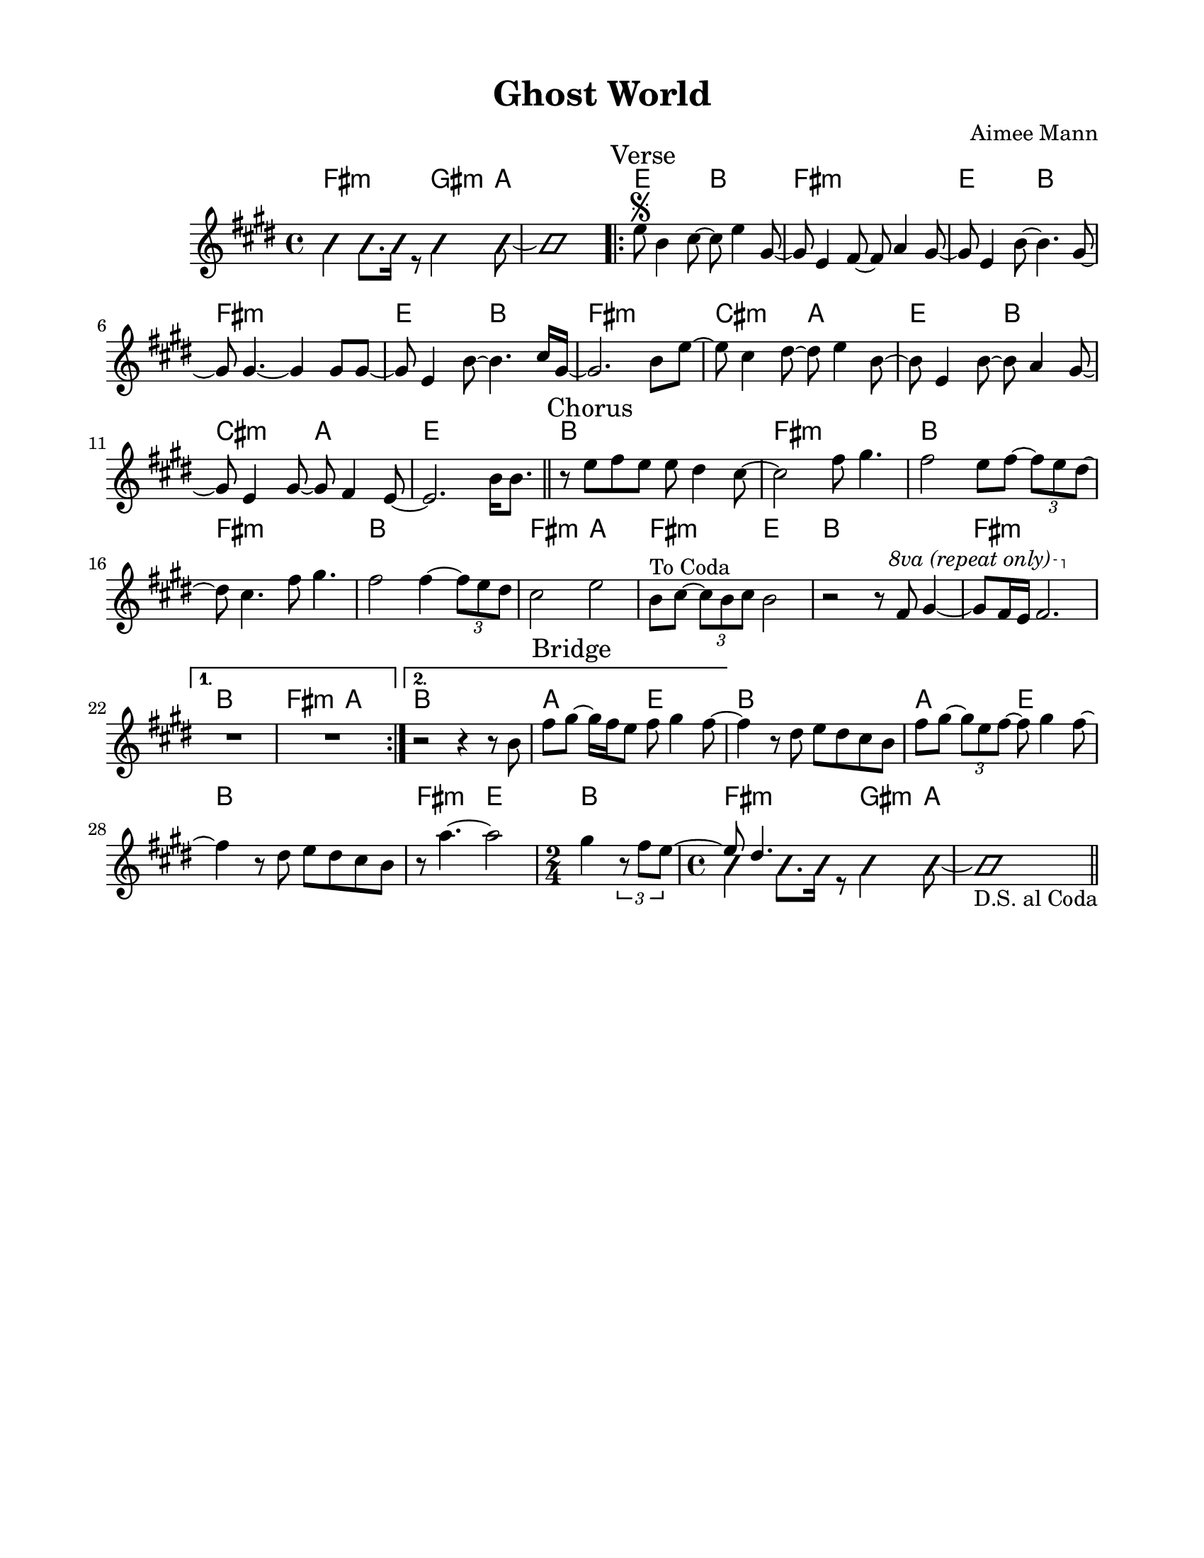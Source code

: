 \version "2.23.8"
\language "english"
\pointAndClickOff

\paper {
  #(set-paper-size "letter")
  left-margin = 0.75\in
  right-margin = 0.75\in
  top-margin = 0.5\in
  bottom-margin = 0.5\in
}

\header {
  tagline = ##f
  title = "Ghost World"
  composer = "Aimee Mann"
}

changesIntro = \chordmode {
  fs2:m s8 gs4:m a8 | s1 |
}

changesVerse = \chordmode {
  \repeat unfold 3 { e2 b | fs1:m | }
  cs2:m a | e b | cs:m a | e1 |
}

changesChorus = \chordmode {
  \repeat unfold 2 { b1 | fs:m | }
  b | fs2:m a | fs:m e | b1 |
  fs:m |
}

changesChorusFirstEnding = \chordmode {
  fs2:m a |
}

changesBridge = \chordmode {
  \repeat unfold 2 { a2 e | b1 | }
  fs2:m e |
  \time 2/4
  b2 |
  \time 4/4
  \changesIntro
}

changes = \chords {
  \changesIntro
  \sectionLabel "Verse"
  \repeat volta 2 {
    \changesVerse
    \bar "||"
    \sectionLabel "Chorus"
    \changesChorus
    \alternative {
      \volta 1 {
        b1 |
        \changesChorusFirstEnding
      } \volta 2 {
        b1 |
      }
    }
  }
  \sectionLabel "Bridge"
  \changesBridge
  \bar "||"
}

melodyIntro = \new Voice \with {
  \consists "Pitch_squash_engraver"
} {
  \voiceTwo
  \improvisationOn
  fs4 fs8. fs16 r8 gs4 a8~ |
  a1 |
}

melodyVerse = \relative c'' {
  e8\segno b4 cs8~ cs e4 gs,8~ |
  gs e4 fs8~ fs a4 gs8~ |
  gs e4 b'8~ b4. gs8~ |
  gs gs4.~ gs4 gs8 gs~ |

  gs e4 b'8~ b4. cs16 gs~ |
  gs2. b8 e~ |
  e cs4 ds8~ ds e4 b8~ |
  b e,4 b'8~ b a4 gs8~ |

  gs e4 gs8~ gs fs4 e8~ |
  e2.
}

melodyChorus = \relative c'' {
  b16 b8. |

  r8 e fs e e ds4 cs8~ |
  cs2  fs8 gs4. |
  fs2 e8 fs~ \tuplet 3/2 { fs8 e ds~ } |
  ds cs4. fs8 gs4. |

  fs2 fs4~ \tuplet 3/2 { fs8 e ds } |
  cs2 e |
  b8^"To Coda" cs~ \tuplet 3/2 { cs8 b cs } b2 |
  r2 r8
  \override Staff.OttavaBracket.font-series = #'medium
  \set Staff.ottavation = #"8va (repeat only)"
  \ottava #1
  fs' gs4~ |

  gs8 fs16 e fs2. |
  \ottava #0
  \alternative {
    \volta 1 {
      R1 * 2 |
    } \volta 2 {
      r2 r4 r8 b, |
      fs'8 gs~ gs16 fs e8 fs gs4 fs8~ |
    }
  }
}

melodyBridge = \relative c'' {
  fs4 r8 ds e ds cs b |
  fs' gs~ \tuplet 3/2 { gs e fs~ } fs gs4 fs8~ |
  fs4 r8 ds e ds cs b |
  r8 a'4.~ a2
  <<
    \new Voice {
      gs4 \tuplet 3/2 { r8 fs e~ }
      \time 2/4
      \voiceOne
      e ds4.
    }
    \\
    \new Voice \with {
      \consists "Pitch_squash_engraver"
    } {
      \voiceTwo
      \improvisationOn
      s2 |
      \time 4/4
      fs4 fs8. fs16 r8 gs4 a8~ |
      a1_"D.S. al Coda" |
    }
  >>
}

melody = {
  \melodyIntro
  \repeat volta 2 {
    \melodyVerse
    \melodyChorus
  }
  \melodyBridge
}

\score {
  <<
    \changes
    \new Staff {
      \clef treble
      \key e \major
      \time 4/4
      \melody
    }
  >>
}
